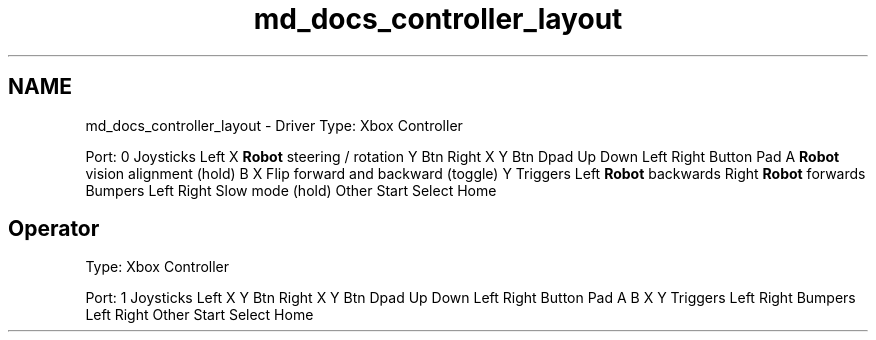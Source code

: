 .TH "md_docs_controller_layout" 3 "Fri Jan 11 2019" "DeepSpace" \" -*- nroff -*-
.ad l
.nh
.SH NAME
md_docs_controller_layout \- Driver 
Type: Xbox Controller
.PP
Port: 0 Joysticks  Left  X  \fBRobot\fP steering / rotation   Y  Btn  Right  X  Y  Btn  Dpad  Up  Down  Left  Right  Button Pad  A  \fBRobot\fP vision alignment (hold)   B  X  Flip forward and backward (toggle)   Y  Triggers  Left  \fBRobot\fP backwards   Right  \fBRobot\fP forwards   Bumpers  Left  Right  Slow mode (hold)   Other  Start  Select  Home  
.SH "Operator"
.PP
.PP
Type: Xbox Controller
.PP
Port: 1 Joysticks  Left  X  Y  Btn  Right  X  Y  Btn  Dpad  Up  Down  Left  Right  Button Pad  A  B  X  Y  Triggers  Left  Right  Bumpers  Left  Right  Other  Start  Select  Home  
